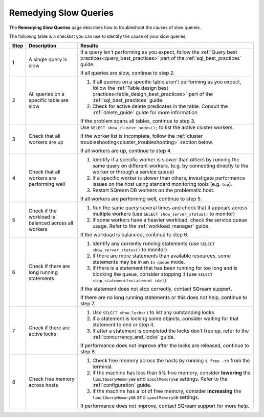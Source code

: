 .. _remedying_slow_queries:

***********************
Remedying Slow Queries
***********************

The **Remedying Slow Queries** page describes how to troubleshoot the causes of slow queries.

The following table is a checklist you can use to identify the cause of your slow queries:

.. list-table::
   :widths: auto
   :header-rows: 1
   
   * - Step
     - Description
     - Results
   * - 1
     - A single query is slow
     - 
         If a query isn't performing as you expect, follow the :ref:`Query best practices<query_best_practices>` part of the :ref:`sql_best_practices` guide.
         
         If all queries are slow, continue to step 2.
   * - 2
     - All queries on a specific table are slow
     - 
         #. If all queries on a specific table aren't performing as you expect, follow the :ref:`Table design best practices<table_design_best_practices>` part of the :ref:`sql_best_practices` guide.
         #. Check for active delete predicates in the table. Consult the :ref:`delete_guide` guide for more information.
         
         If the problem spans all tables, continue to step 3.
   * - 3
     - Check that all workers are up
     - 
         Use ``SELECT show_cluster_nodes();`` to list the active cluster workers.
         
         If the worker list is incomplete, follow the :ref:`cluster troubleshooting<cluster_troubleshooting>` section below.
         
         If all workers are up, continue to step 4.
   * - 4
     - Check that all workers are performing well
     - 
         #. Identify if a specific worker is slower than others by running the same query on different workers. (e.g. by connecting directly to the worker or through a service queue)
         #. If a specific worker is slower than others, investigate performance issues on the host using standard monitoring tools (e.g. ``top``).
         #. Restart SQream DB workers on the problematic host.
         
         If all workers are performing well, continue to step 5.
   * - 5 
     - Check if the workload is balanced across all workers
     - 
         #. Run the same query several times and check that it appears across multiple workers (use ``SELECT show_server_status()`` to monitor)
         #. If some workers have a heavier workload, check the service queue usage. Refer to the :ref:`workload_manager` guide.
         
         If the workload is balanced, continue to step 6.
   * - 6
     - Check if there are long running statements
     - 
         #. Identify any currently running statements (use ``SELECT show_server_status()`` to monitor)
         #. If there are more statements than available resources, some statements may be in an ``In queue`` mode.
         #. If there is a statement that has been running for too long and is blocking the queue, consider stopping it (use ``SELECT stop_statement(<statement id>)``).
         
         If the statement does not stop correctly, contact SQream support.
         
         If there are no long running statements or this does not help, continue to step 7.
   * - 7
     - Check if there are active locks
     - 
         #. Use ``SELECT show_locks()`` to list any outstanding locks.
         #. If a statement is locking some objects, consider waiting for that statement to end or stop it.
         #. If after a statement is completed the locks don't free up, refer to the :ref:`concurrency_and_locks` guide.
         
         If performance does not improve after the locks are released, continue to step 8.
   * - 8
     - Check free memory across hosts
     - 
         #. Check free memory across the hosts by running ``$ free -th`` from the terminal.
         #. If the machine has less than 5% free memory, consider **lowering** the ``limitQueryMemoryGB`` and ``spoolMemoryGB`` settings. Refer to the :ref:`configuration` guide.
         #. If the machine has a lot of free memory, consider **increasing** the ``limitQueryMemoryGB`` and ``spoolMemoryGB`` settings.
         
         If performance does not improve, contact SQream support for more help.